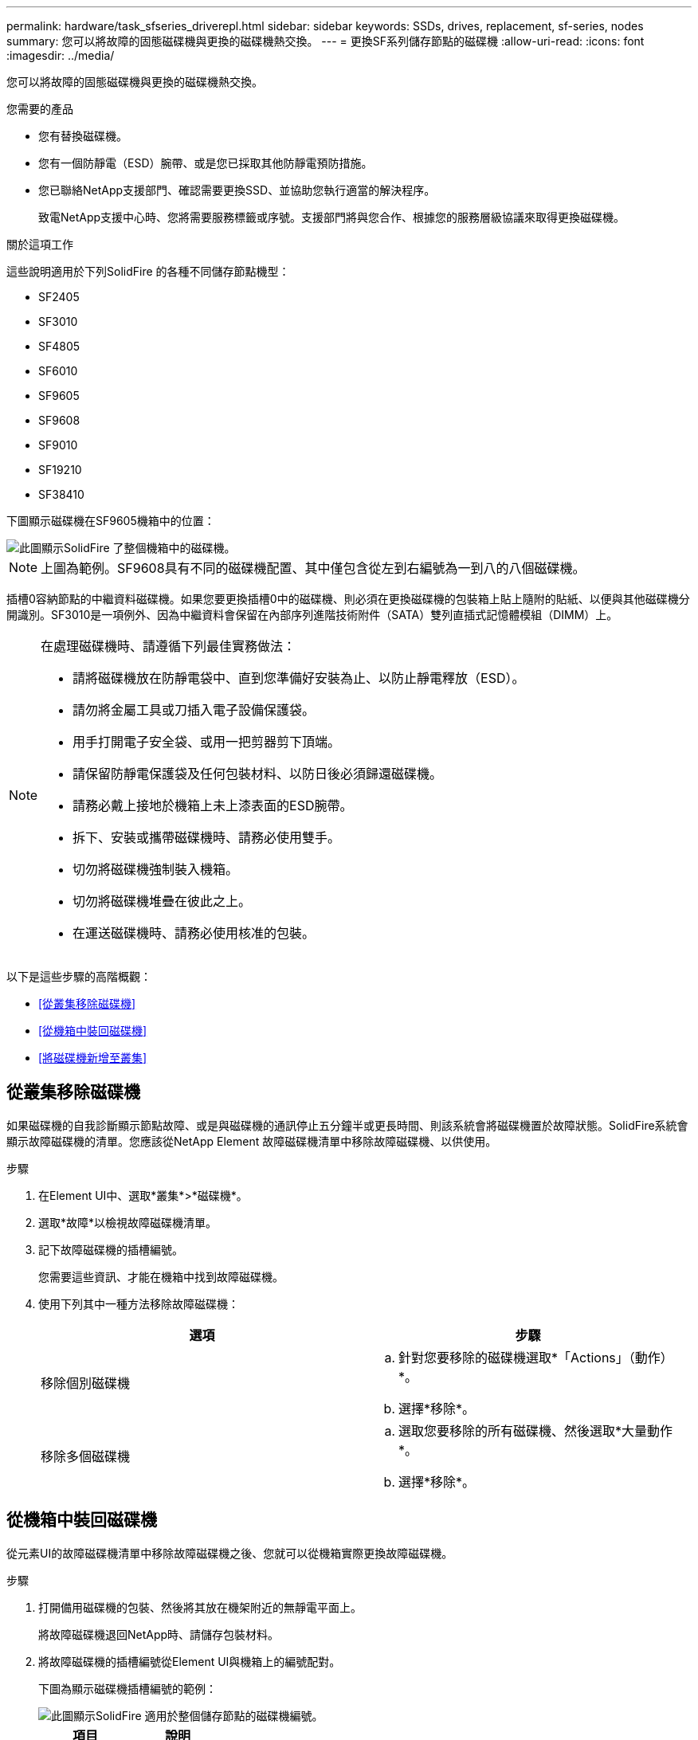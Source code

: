 ---
permalink: hardware/task_sfseries_driverepl.html 
sidebar: sidebar 
keywords: SSDs, drives, replacement, sf-series, nodes 
summary: 您可以將故障的固態磁碟機與更換的磁碟機熱交換。 
---
= 更換SF系列儲存節點的磁碟機
:allow-uri-read: 
:icons: font
:imagesdir: ../media/


[role="lead"]
您可以將故障的固態磁碟機與更換的磁碟機熱交換。

.您需要的產品
* 您有替換磁碟機。
* 您有一個防靜電（ESD）腕帶、或是您已採取其他防靜電預防措施。
* 您已聯絡NetApp支援部門、確認需要更換SSD、並協助您執行適當的解決程序。
+
致電NetApp支援中心時、您將需要服務標籤或序號。支援部門將與您合作、根據您的服務層級協議來取得更換磁碟機。



.關於這項工作
這些說明適用於下列SolidFire 的各種不同儲存節點機型：

* SF2405
* SF3010
* SF4805
* SF6010
* SF9605
* SF9608
* SF9010
* SF19210
* SF38410


下圖顯示磁碟機在SF9605機箱中的位置：

image::../media/sf_drives.gif[此圖顯示SolidFire 了整個機箱中的磁碟機。]


NOTE: 上圖為範例。SF9608具有不同的磁碟機配置、其中僅包含從左到右編號為一到八的八個磁碟機。

插槽0容納節點的中繼資料磁碟機。如果您要更換插槽0中的磁碟機、則必須在更換磁碟機的包裝箱上貼上隨附的貼紙、以便與其他磁碟機分開識別。SF3010是一項例外、因為中繼資料會保留在內部序列進階技術附件（SATA）雙列直插式記憶體模組（DIMM）上。

[NOTE]
====
在處理磁碟機時、請遵循下列最佳實務做法：

* 請將磁碟機放在防靜電袋中、直到您準備好安裝為止、以防止靜電釋放（ESD）。
* 請勿將金屬工具或刀插入電子設備保護袋。
* 用手打開電子安全袋、或用一把剪器剪下頂端。
* 請保留防靜電保護袋及任何包裝材料、以防日後必須歸還磁碟機。
* 請務必戴上接地於機箱上未上漆表面的ESD腕帶。
* 拆下、安裝或攜帶磁碟機時、請務必使用雙手。
* 切勿將磁碟機強制裝入機箱。
* 切勿將磁碟機堆疊在彼此之上。
* 在運送磁碟機時、請務必使用核准的包裝。


====
以下是這些步驟的高階概觀：

* <<從叢集移除磁碟機>>
* <<從機箱中裝回磁碟機>>
* <<將磁碟機新增至叢集>>




== 從叢集移除磁碟機

如果磁碟機的自我診斷顯示節點故障、或是與磁碟機的通訊停止五分鐘半或更長時間、則該系統會將磁碟機置於故障狀態。SolidFire系統會顯示故障磁碟機的清單。您應該從NetApp Element 故障磁碟機清單中移除故障磁碟機、以供使用。

.步驟
. 在Element UI中、選取*叢集*>*磁碟機*。
. 選取*故障*以檢視故障磁碟機清單。
. 記下故障磁碟機的插槽編號。
+
您需要這些資訊、才能在機箱中找到故障磁碟機。

. 使用下列其中一種方法移除故障磁碟機：
+
[cols="2*"]
|===
| 選項 | 步驟 


 a| 
移除個別磁碟機
 a| 
.. 針對您要移除的磁碟機選取*「Actions」（動作）*。
.. 選擇*移除*。




 a| 
移除多個磁碟機
 a| 
.. 選取您要移除的所有磁碟機、然後選取*大量動作*。
.. 選擇*移除*。


|===




== 從機箱中裝回磁碟機

從元素UI的故障磁碟機清單中移除故障磁碟機之後、您就可以從機箱實際更換故障磁碟機。

.步驟
. 打開備用磁碟機的包裝、然後將其放在機架附近的無靜電平面上。
+
將故障磁碟機退回NetApp時、請儲存包裝材料。

. 將故障磁碟機的插槽編號從Element UI與機箱上的編號配對。
+
下圖為顯示磁碟機插槽編號的範例：

+
image::../media/sf_series_drive_numbers.gif[此圖顯示SolidFire 適用於整個儲存節點的磁碟機編號。]

+
[cols="2*"]
|===
| 項目 | 說明 


 a| 
1.
 a| 
磁碟機插槽編號

|===
. 按下您要移除磁碟機上的紅色圓圈、以釋放磁碟機。
+
鎖扣卡住即會開啟。

. 將磁碟機滑出機箱、然後放在無靜電且水平的表面上。
. 將替換磁碟機滑入插槽之前、請先按下該磁碟機上的紅色圓圈。
. 插入替換磁碟機、然後按下紅色圓圈以關閉栓鎖。
. 通知NetApp支援部門更換磁碟機的相關資訊。
+
NetApp支援部門將提供退回故障磁碟機的指示。





== 將磁碟機新增至叢集

在機箱中安裝新磁碟機之後、它會登錄為「可用」。您應該先使用元素UI將磁碟機新增至叢集、然後才能加入叢集。

.步驟
. 在Element UI中、按一下*叢集*>*磁碟機*。
. 按一下*「可用」*以檢視可用磁碟機的清單。
. 請選擇下列其中一個選項來新增磁碟機：
+
[cols="2*"]
|===
| 選項 | 步驟 


 a| 
以新增個別磁碟機
 a| 
.. 選取您要新增磁碟機的*「Actions」（動作）*按鈕。
.. 選取*「Add*」。




 a| 
以新增多個磁碟機
 a| 
.. 選取要新增磁碟機的核取方塊、然後選取*大量動作*。
.. 選取*「Add*」。


|===




== 如需詳細資訊、請參閱

* https://docs.netapp.com/us-en/element-software/index.html["零件與元件軟體文件SolidFire"]
* https://docs.netapp.com/sfe-122/topic/com.netapp.ndc.sfe-vers/GUID-B1944B0E-B335-4E0B-B9F1-E960BF32AE56.html["先前版本的NetApp SolidFire 產品及元素產品文件"^]

